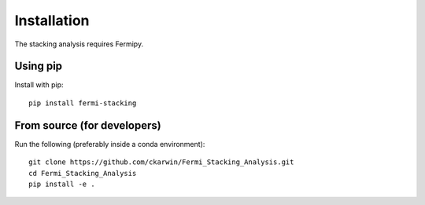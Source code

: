 Installation
============

The stacking analysis requires Fermipy. 

Using pip
---------

Install with pip::
  
  pip install fermi-stacking


From source (for developers)
----------------------------
 
Run the following (preferably inside a conda environment)::

    git clone https://github.com/ckarwin/Fermi_Stacking_Analysis.git
    cd Fermi_Stacking_Analysis
    pip install -e .
